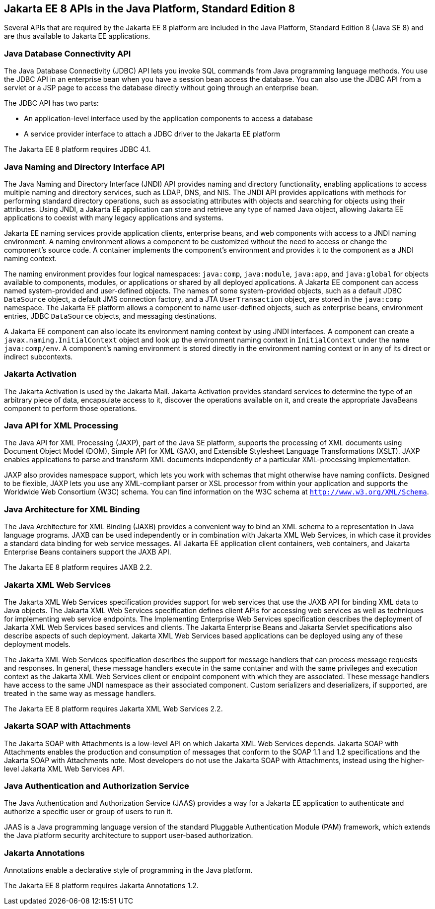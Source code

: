 [[GIRDR]][[jakarta-ee-8-apis-in-the-java-platform-standard-edition-8]]

== Jakarta EE 8 APIs in the Java Platform, Standard Edition 8

Several APIs that are required by the Jakarta EE 8 platform are included in
the Java Platform, Standard Edition 8 (Java SE 8) and are thus available
to Jakarta EE applications.

[[BNADA]][[java-database-connectivity-api]]

=== Java Database Connectivity API

The Java Database Connectivity (JDBC) API lets you invoke SQL commands
from Java programming language methods. You use the JDBC API in an
enterprise bean when you have a session bean access the database. You
can also use the JDBC API from a servlet or a JSP page to access the
database directly without going through an enterprise bean.

The JDBC API has two parts:

* An application-level interface used by the application components to
access a database
* A service provider interface to attach a JDBC driver to the Jakarta EE
platform

The Jakarta EE 8 platform requires JDBC 4.1.

[[BNADC]][[java-naming-and-directory-interface-api]]

=== Java Naming and Directory Interface API

The Java Naming and Directory Interface (JNDI) API provides naming and
directory functionality, enabling applications to access multiple naming
and directory services, such as LDAP, DNS, and NIS. The JNDI API
provides applications with methods for performing standard directory
operations, such as associating attributes with objects and searching
for objects using their attributes. Using JNDI, a Jakarta EE application
can store and retrieve any type of named Java object, allowing Jakarta EE
applications to coexist with many legacy applications and systems.

Jakarta EE naming services provide application clients, enterprise beans,
and web components with access to a JNDI naming environment. A naming
environment allows a component to be customized without the need to
access or change the component's source code. A container implements the
component's environment and provides it to the component as a JNDI
naming context.

The naming environment provides four logical namespaces: `java:comp`,
`java:module`, `java:app`, and `java:global` for objects available to
components, modules, or applications or shared by all deployed
applications. A Jakarta EE component can access named system-provided and
user-defined objects. The names of some system-provided objects, such as
a default JDBC `DataSource` object, a default JMS connection factory,
and a JTA `UserTransaction` object, are stored in the `java:comp`
namespace. The Jakarta EE platform allows a component to name user-defined
objects, such as enterprise beans, environment entries, JDBC
`DataSource` objects, and messaging destinations.

A Jakarta EE component can also locate its environment naming context by
using JNDI interfaces. A component can create a
`javax.naming.InitialContext` object and look up the environment naming
context in `InitialContext` under the name `java:comp/env`. A
component's naming environment is stored directly in the environment
naming context or in any of its direct or indirect subcontexts.

[[BNACT]][[jakarta-activation]]

=== Jakarta Activation

The Jakarta Activation is used by the Jakarta Mail.
Jakarta Activation provides standard services to determine the type of an arbitrary
piece of data, encapsulate access to it, discover the operations
available on it, and create the appropriate JavaBeans component to
perform those operations.

[[BNACU]][[java-api-for-xml-processing]]

=== Java API for XML Processing

The Java API for XML Processing (JAXP), part of the Java SE platform,
supports the processing of XML documents using Document Object Model
(DOM), Simple API for XML (SAX), and Extensible Stylesheet Language
Transformations (XSLT). JAXP enables applications to parse and transform
XML documents independently of a particular XML-processing
implementation.

JAXP also provides namespace support, which lets you work with schemas
that might otherwise have naming conflicts. Designed to be flexible,
JAXP lets you use any XML-compliant parser or XSL processor from within
your application and supports the Worldwide Web Consortium (W3C) schema.
You can find information on the W3C schema at
`http://www.w3.org/XML/Schema`.

[[BNACW]][[java-architecture-for-xml-binding]]

=== Java Architecture for XML Binding

The Java Architecture for XML Binding (JAXB) provides a convenient way
to bind an XML schema to a representation in Java language programs.
JAXB can be used independently or in combination with Jakarta XML Web Services, in which
case it provides a standard data binding for web service messages. All
Jakarta EE application client containers, web containers, and Jakarta Enterprise Beans
containers support the JAXB API.

The Jakarta EE 8 platform requires JAXB 2.2.

[[BNACV]][[jakarta-xml-web-services]]

=== Jakarta XML Web Services

The Jakarta XML Web Services specification provides
support for web services that use the JAXB API for binding XML data to
Java objects. The Jakarta XML Web Services specification defines client APIs for accessing
web services as well as techniques for implementing web service
endpoints. The Implementing Enterprise Web Services specification
describes the deployment of Jakarta XML Web Services based services and clients. The Jakarta Enterprise Beans
and Jakarta Servlet specifications also describe aspects of such
deployment. Jakarta XML Web Services based applications can be deployed using any of these
deployment models.

The Jakarta XML Web Services specification describes the support for message handlers that
can process message requests and responses. In general, these message
handlers execute in the same container and with the same privileges and
execution context as the Jakarta XML Web Services client or endpoint component with which
they are associated. These message handlers have access to the same JNDI
namespace as their associated component. Custom serializers and
deserializers, if supported, are treated in the same way as message
handlers.

The Jakarta EE 8 platform requires Jakarta XML Web Services 2.2.

[[BNACX]][[jakarta-soap-with-attachments]]

=== Jakarta SOAP with Attachments

The Jakarta SOAP with Attachments is a low-level API on
which Jakarta XML Web Services depends. Jakarta SOAP with Attachments enables the production and consumption of
messages that conform to the SOAP 1.1 and 1.2 specifications and the
Jakarta SOAP with Attachments note. Most developers do not use the Jakarta SOAP with Attachments,
instead using the higher-level Jakarta XML Web Services API.

[[BNADD]][[java-authentication-and-authorization-service]]

=== Java Authentication and Authorization Service

The Java Authentication and Authorization Service (JAAS) provides a way
for a Jakarta EE application to authenticate and authorize a specific user
or group of users to run it.

JAAS is a Java programming language version of the standard Pluggable
Authentication Module (PAM) framework, which extends the Java platform
security architecture to support user-based authorization.

[[sthref12]][[jakarta-annotations]]

=== Jakarta Annotations

Annotations enable a declarative style of programming in the Java
platform.

The Jakarta EE 8 platform requires Jakarta Annotations 1.2.
